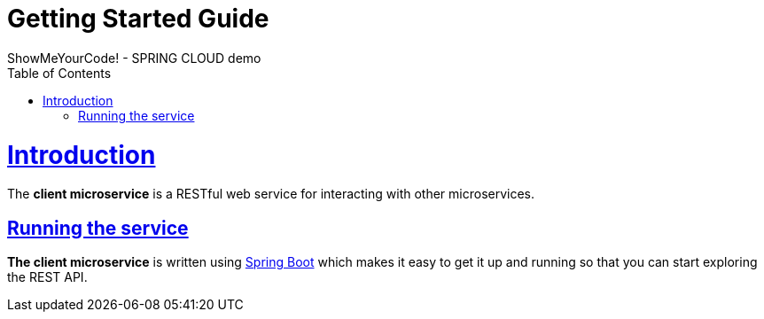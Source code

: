 = Getting Started Guide
ShowMeYourCode! - SPRING CLOUD demo;
:doctype: book
:icons: font
:source-highlighter: highlightjs
:toc: left
:toclevels: 4
:sectlinks:

[[introduction]]
= Introduction

The *client microservice* is a RESTful web service for interacting with other microservices.

[[getting_started_running_the_service]]
== Running the service

*The client microservice* is written using https://projects.spring.io/spring-boot[Spring Boot] which
makes it easy to get it up and running so that you can start exploring the REST API.

